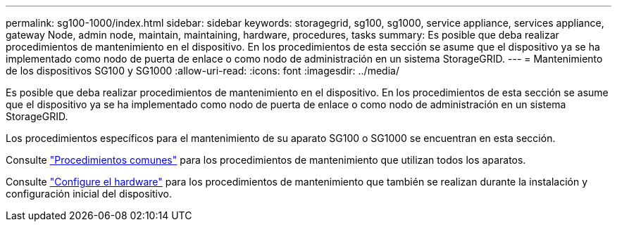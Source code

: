 ---
permalink: sg100-1000/index.html 
sidebar: sidebar 
keywords: storagegrid, sg100, sg1000, service appliance, services appliance, gateway Node, admin node, maintain, maintaining, hardware, procedures, tasks 
summary: Es posible que deba realizar procedimientos de mantenimiento en el dispositivo. En los procedimientos de esta sección se asume que el dispositivo ya se ha implementado como nodo de puerta de enlace o como nodo de administración en un sistema StorageGRID. 
---
= Mantenimiento de los dispositivos SG100 y SG1000
:allow-uri-read: 
:icons: font
:imagesdir: ../media/


[role="lead"]
Es posible que deba realizar procedimientos de mantenimiento en el dispositivo. En los procedimientos de esta sección se asume que el dispositivo ya se ha implementado como nodo de puerta de enlace o como nodo de administración en un sistema StorageGRID.

Los procedimientos específicos para el mantenimiento de su aparato SG100 o SG1000 se encuentran en esta sección.

Consulte link:../commonhardware/index.html["Procedimientos comunes"] para los procedimientos de mantenimiento que utilizan todos los aparatos.

Consulte link:../installconfig/configuring-hardware.html["Configure el hardware"] para los procedimientos de mantenimiento que también se realizan durante la instalación y configuración inicial del dispositivo.
